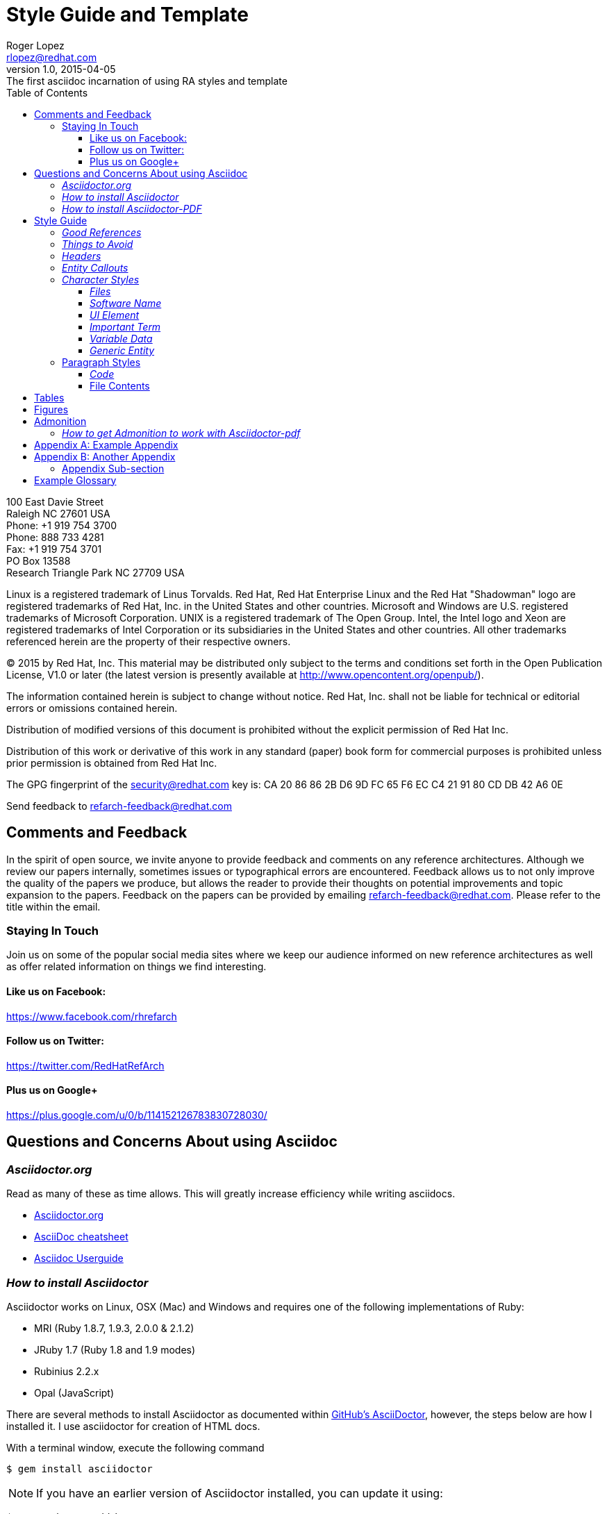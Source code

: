 = Style Guide and Template
Roger Lopez <rlopez@redhat.com>
v1.0, 2015-04-05: The first asciidoc incarnation of using RA styles and template
:description: Asciidoc of our Styles and Template Guide to replace Libre Office .ott file.
:doctype: book
:title-logo: images/rh-ra-banner.png
// Settings:
:compat-mode:
:experimental:
:listing-caption: Listing
:icons: font
:toc:
:toclevels: 3
ifdef::backend-pdf[]
:pagenums:
:pygments-style: bw
:source-highlighter: pygments
endif::[]

[abstract]
//empty on purpose so that legal can be on separate page and not conflict with toc

<<<
 
100 East Davie Street + 
Raleigh NC 27601 USA + 
Phone: +1 919 754 3700 + 
Phone: 888 733 4281 + 
Fax: +1 919 754 3701 + 
PO Box 13588 + 
Research Triangle Park NC 27709 USA + 

Linux is a registered trademark of Linus Torvalds. Red Hat, Red Hat Enterprise Linux and the Red Hat "Shadowman" logo are registered trademarks of Red Hat, Inc. in the United States and other countries.
Microsoft and Windows are U.S. registered trademarks of Microsoft Corporation.
UNIX is a registered trademark of The Open Group.
Intel, the Intel logo and Xeon are registered trademarks of Intel Corporation or its subsidiaries in the United States and other countries.
All other trademarks referenced herein are the property of their respective owners.

© 2015 by Red Hat, Inc. This material may be distributed only subject to the terms and conditions set forth in the Open Publication License, V1.0 or later (the latest version is presently available at http://www.opencontent.org/openpub/).

The information contained herein is subject to change without notice. Red Hat, Inc. shall not be liable for technical or editorial errors or omissions contained herein.

Distribution of modified versions of this document is prohibited without the explicit permission of Red Hat Inc.

Distribution of this work or derivative of this work in any standard (paper) book form for commercial purposes is prohibited unless prior permission is obtained from Red Hat Inc.

The GPG fingerprint of the security@redhat.com key is:
CA 20 86 86 2B D6 9D FC 65 F6 EC C4 21 91 80 CD DB 42 A6 0E

Send feedback to refarch-feedback@redhat.com

<<<

== Comments and Feedback

In the spirit of open source, we invite anyone to provide feedback and comments on any reference architectures. Although we review our papers internally, sometimes issues or typographical errors are encountered. Feedback allows us to not only improve the quality of the papers we produce, but allows the reader to provide their thoughts on potential improvements and topic expansion to the papers.
Feedback on the papers can be provided by emailing refarch-feedback@redhat.com. Please refer to the title within the email.

=== Staying In Touch

Join us on some of the popular social media sites where we keep our audience informed on new reference architectures as well as offer related information on things we find interesting.

==== Like us on Facebook:
https://www.facebook.com/rhrefarch

==== Follow us on Twitter:
https://twitter.com/RedHatRefArch

==== Plus us on Google+
https://plus.google.com/u/0/b/114152126783830728030/


== Questions and Concerns About using Asciidoc

=== _Asciidoctor.org_
Read as many of these as time allows. This will greatly increase efficiency while writing asciidocs. 

* http://asciidoctor.org/[Asciidoctor.org]
* http://powerman.name/doc/asciidoc[AsciiDoc cheatsheet]
* http://www.methods.co.nz/asciidoc/userguide.html[Asciidoc Userguide]

=== _How to install Asciidoctor_

Asciidoctor works on Linux, OSX (Mac) and Windows and requires one of the following implementations of Ruby:

* MRI (Ruby 1.8.7, 1.9.3, 2.0.0 & 2.1.2)
* JRuby 1.7 (Ruby 1.8 and 1.9 modes)
* Rubinius 2.2.x
* Opal (JavaScript)

There are several methods to install Asciidoctor as documented within https://github.com/asciidoctor/asciidoctor[GitHub's AsciiDoctor], however, the steps below are how I installed it. I use asciidoctor for creation of HTML docs. 

With a terminal window, execute the following command

[source,shell]
$ gem install asciidoctor

NOTE: If you have an earlier version of Asciidoctor installed, you can update it using:

[source,shell]
$ gem update asciidoctor

NOTE: Within Fedora 18 or greater, you can install asciidoctor using `yum` however, I did not chose this route as on Fedora 20 the version is 0.1.4 and the latest version is 1.5.2

Once Asciidoctor gem installed successfully the asciidoctor command line interface (CLI) willb e available on your PATH. TO verify it is available, run the following command:

[source,shell]
$ asciidoctor --version

The info provided is the asciidoctor version and ruby environment version

[source,shell]
----
Asciidoctor 1.5.2 [http://asciidoctor.org]
Runtime Environment (ruby 2.0.0p353 (2013-11-22 revision 43784) [i386-linux]) (lc:UTF-8 fs:UTF-8 in:- ex:UTF-8)
----

=== _How to install Asciidoctor-PDF_

To install asciidoctor-pdf (alpha software) follow the steps below.

[source]
$ gem install --pre asciidoctor-pdf

If you want syntax highlight source listings, you will want coderay and/or pygments. Install both gems.

[source]
$ gem install coderay pygments.rb

NOTE: If you have an issue installing _pygments.rb_, it is probably due to requiring `ruby-devel` package.

To convert your asciidoc to pdf, using ruby:

[source]
$ ruby /usr/local/bin/asciidoctor-pdf -a pdf-style=asciidoctor <name>.adoc

This will place a <name>.pdf into your current directory. 



== Style Guide 
* System names should be short functional names.
* Avoid long references if possible – folder names, urls, filenames.

=== _Good References_

* Red Hat – WordUsage
** https://home.corp.redhat.com/node/67041
* Grammar style guide
** https://home.corp.redhat.com/wiki/red-hat-style-guide
* Grammar Questions
** http://www.drgrammar.org/frequently-asked-questions

=== _Things to Avoid_

* Words
** we
** us
** I
** will
** you
** Two spaces next to each other
** Misspellings
* Single item lists or sub-sections
** This is a perfect example of what not to do
* Tense
** Try not to write in past tense (e.g. did)
** Try not to write in future tense (e.g. will)
** Write in present tense.
* Inconsistency
** Be consistent with the writing. Don't change from one style to another during the paper.
** Ensure all items in a list end with a period or do not
** Headings are similar. 
*** Do:	Writing, Reading, Erasing
*** Don't:	Writing, How to read, Erasing
** Tables are the same width on all pages.
* Formatting
** Never manually format by using inserted newlines or inserting page breaks
** Instead, use “Format” menu and adjust items in this way
** If the change is something that applies to everything in the document (e.g. All heading level 2 items should start on a new page), edit the style instead (better yet, change this in the template).
* Cross-References
** Only use a cross-reference when the object to be referenced is not directly below or above the reference
** See https://home.corp.redhat.com/node/49989

=== _Headers_

[discrete]
= Heading 1 (Level 0)

[source,asciidoc]
----
= Heading 1 (Level 0)
----

[discrete]
== Heading 2 (Level 1)

[source,asciidoc]
----
== Heading 2 (Level 1)
----

[discrete]
=== Heading 3 (Level 2)

[source,asciidoc]
----
=== Heading 3 (Level 2)
----

[discrete]
==== Heading 4 (Level 3)

[source,asciidoc]
----
==== Heading 4 (Level 3)
----

[discrete]
===== Heading 5 (Level 4)

[source,asciidoc]
----
===== Heading 5 (Level 4)
----

[discrete]
====== Heading 6 (Level 5)

[source,asciidoc]
----
====== Heading 6 (Level 5)
----

=== _Entity Callouts_

An __entity__ is basically a word or set of words that are not normal English terms that need to be called out in some manner.  When using these words in normal paragraphs, they need to be called out with something like *bold*, _italics_, “quotes”, or a different ++font++. The point is to ensure that the reader is aware that these terms are special, and not to be confused with a normal English word. A simple example would be a sentence as such:

****
When a node is detected to be not communicating with the cluster it needs to be fenced by fenced.
****

Without a callout of some kind, this could be confusing. However, with the command fenced in a different style it makes more sense:

.Bold a word syntax
[source,asciidoc]
When a node is detected to be not communicating with the cluster it needs to be fenced by *fenced*.

****
When a node is detected to be not communicating with the cluster it needs to be fenced by *fenced*.
****

=== _Character Styles_

These styles only apply to a word or a set of characters. 

==== _Files_

File names should appear in italics if in a paragraph.

.Italizes a file name syntax
[source,asciidoc]
The _/etc/resolv.conf_ file configures name lookup settings.

.Result
****
The _/etc/resolv.conf_ file configures name lookup settings.
****

==== _Software Name_
Callout a command, package name, channel name, project names, products, etc. 

.Software Callout Syntax
[source,asciidoc]
+*CloudForms*+ is composed of +*Aeolus Conductor*+, +*Application Engine*+, +*deltacloudd*+, and many others.

Result: callout syntax showing in bold monospace font.
****
+*CloudForms*+ is composed of +*Aeolus Conductor*+, +*Application Engine*+, +*deltacloudd*+, and many others.
****

==== _UI Element_

Use when something needs to be clicked on a UI, selections need to be chosen, radio boxes, check boxes, input field names, etc.

.Button Macro Syntax
[source,asciidoc]
Press the btn:[OK] button when you are finished.
Select a file in the file navigator and click btn:[Open].

Result: macros displaying UI buttons
****
Press the btn:[OK] button when you are finished.
Select a file in the file navigator and click btn:[Open].
****



==== _Important Term_
When defining a word, make the word(s) italized, and mono space.

.Important Term Syntax
[source,asciidoc]
+_DM Multipath_+ - Provides multipathing ...

****
+_DM Multipath_+ - Provides multipathing ...
****

==== _Variable Data_
User input that changes based on the circumstance.

[source,asciicode]
Connect to the server via *_ssh username@domain.name_*

****
Connect to the server via *_ssh username@domain.name_*
****

==== _Generic Entity_
When none of these character styles apply but something needs to be called out, use _italics_.

=== Paragraph Styles
These styles apply to the entire paragraph.

==== _Code_

File contents are highlighted using a background color and `monospace font`.

* Command prompts should be simple, +#+ for root, +$+ for users
* Command prompts should *not* be bolded.
* Commands should be *bolded.*
* Show the commands in a way that the reader can cut and paste them.
* Use long command line options instead of the single character options if possible. 

[source,shell]
----
# virsh list --all
 Id Name                 State 
---------------------------------- 
  0 Domain-0            running
20 x-RHEL4.8-64-FV      idle 
23 x-RHEL6.0-32-FV      idle 
 - x-RHEL5.6-64-FV      shut off 
 - x-RHEL5.6-PV         shut off 
 - x-W2K3-64-FV         shut off
----

==== File Contents

.File Contents Syntax
[source,ruby,numbered]
----
; generated by /sbin/dhclient-script 
search cloud.lab.eng.bos.redhat.com 
nameserver 10.16.143.247 
nameserver 10.16.143.248 
nameserver 10.16.255.2
----

====
; generated by /sbin/dhclient-script
search cloud.lab.eng.bos.redhat.com
nameserver 10.16.143.247 
nameserver 10.16.143.248 
nameserver 10.16.255.2
====

== Tables
Should be consistent and same or similar style. If you use cross references for some tables, use them on all tables.
Tables should not be the first item on a page.

.An example table
[options="header,footer"]
|=======================
|Col 1|Col 2      |Col 3
|1    |Item 1     |a
|2    |Item 2     |b
|3    |Item 3     |c
|6    |Three items|d
|=======================

.CSV data, 15% each column
[format="csv",width="60%",cols="4"]
[frame="topbot",grid="none"]
|======
1,2,3,4
a,b,c,d
A,B,C,D
|======

.Table Examples
[grid="rows",format="csv"]
[options="header",cols="^,<,<s,<,>m"]
|===========================
ID,FName,LName,Address,Phone
1,Vasya,Pupkin,London,+123
2,X,Y,"A,B",45678
|===========================

.Multiline cells, row/col span
|====
|Date |Duration |Avg HR |Notes

|22-Aug-08 .2+^.^|10:24 | 157 |
Worked out MSHR (max sustainable
heart rate) by going hard
for this interval.

|22-Aug-08 | 152 |
Back-to-back with previous interval.

|24-Aug-08 3+^|none

|====

<<<

.RA-Column Heading
[format="csv",width="60%",cols="2"]
[frame="topbot",grid="rows"]
|====
Column, Headings
This is, Data
And still, More Data
Data,
|====

== Figures
Should be consistent.
If you use cross references for some figures, use them for all figures.
Figures should not be the first item on a page.
Use *inkscape* to create the figures in `Scalable Vector Graphics` format. This makes it easy to re-size the image as needed without losing quality. 
It also allows easy sharing of images among the teams. Export the image as a png once it is ready and include it in the document.


.Different Ways of Adding an Image
[source,asciidoc]
----
image::images/rh-ra-banner.png[]
image::images/rh-ra-banner.png[RA-Banner]

[[img-rabanner]]
image::images/rh-ra-banner.png[caption="Figure 1: ", title="The RA Banner", alt="Banner", width="400", height="300"]
----

image::images/rh-ra-banner.png[]
image::images/rh-ra-banner.png[RA-Banner]

[[img-rabanner]]
image::images/rh-ra-banner.png[caption="Figure 1: ", title="The RA Banner", alt="Banner", width="400", height="300"]

== Admonition
There are certain statements that you may want to draw attention to by taking them out of the content’s flow and labeling them with a priority. These are called admonitions. It’s rendered style is determined by the assigned label (i.e., value). Asciidoctor provides five admonition style labels:

* NOTE
* TIP
* IMPORTANT
* CAUTION
* WARNING

When you want to call attention to a single paragraph, start the first line of the paragraph with the label you want to use. The label must be uppercase and followed by a colon (:).

.Example of AsciiDoc Syntax
[source,asciidoc]
WARNING: Continued usage of Libreoffice is harmful to your health. Test Warning.


WARNING: Continued usage of Libreoffice is harmful to your health. Test Warning. 

TIP: A single line. Test tip.

IMPORTANT: A single line. Test important.

CAUTION: A single line. Test caution.

NOTE: A single line. Test note. 

.Multi-line
CAUTION: Lorem Ipsum
dolor sit amet, consectetur adipiscing elit. Nullam nulla magna, egestas ut porttitor a, facilisis ac risus.
Curabitur faucibus pharetra libero et malesuada. Integer sed congue enim. Aliquam condimentum iaculis risus, id aliquam velit
blandit sed. Donec venenatis eu velit vel congue. Sed dignissim, nunc nec consequat euismod, nibh risus vehicula sapien,
in condimentum nisi sapien vitae turpis. Donec at orci in tellus pharetra malesuada. Suspendisse potenti.

<<<

=== _How to get Admonition to work with Asciidoctor-pdf_
By default, the admonition icons do not work out of the box. To get them to work, changes within the _converter.rb_ file located under _/usr/local/share/gems/gems/asciidoctor-pdf-1.5.0.alpha.6/lib/asciidoctor-pdf_ are required. The changes can be found within jessedoyle's github pull request article https://github.com/asciidoctor/asciidoctor-pdf/pull/90/files[Icon admonitions proof-of-concept]

NOTE: The _asciidoctor-pdf_ version used is 1.5.0.alpha.6

[appendix]
== Example Appendix

AsciiDoc article appendices are just just article sections with
'specialsection' titles.

[appendix]
== Another Appendix

AsciiDoc article appendices are just just article sections with
'specialsection' titles.

Appendix Sub-section
~~~~~~~~~~~~~~~~~~~~
Appendix sub-section at level 2.

[glossary]
== Example Glossary

Glossaries are optional. Glossaries entries are an example of a style
of AsciiDoc labeled lists.

[glossary]
A glossary term::
  The corresponding (indented) definition.

A second glossary term::
  The corresponding (indented) definition.

